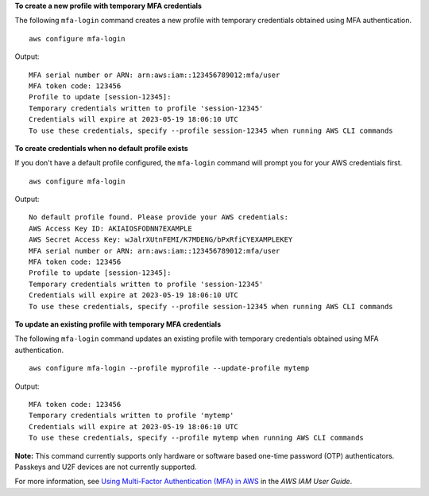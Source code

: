 **To create a new profile with temporary MFA credentials**

The following ``mfa-login`` command creates a new profile with temporary credentials obtained using MFA authentication. ::

    aws configure mfa-login

Output::

    MFA serial number or ARN: arn:aws:iam::123456789012:mfa/user
    MFA token code: 123456
    Profile to update [session-12345]:
    Temporary credentials written to profile 'session-12345'
    Credentials will expire at 2023-05-19 18:06:10 UTC
    To use these credentials, specify --profile session-12345 when running AWS CLI commands

**To create credentials when no default profile exists**

If you don't have a default profile configured, the ``mfa-login`` command will prompt you for your AWS credentials first. ::

    aws configure mfa-login

Output::

    No default profile found. Please provide your AWS credentials:
    AWS Access Key ID: AKIAIOSFODNN7EXAMPLE
    AWS Secret Access Key: wJalrXUtnFEMI/K7MDENG/bPxRfiCYEXAMPLEKEY
    MFA serial number or ARN: arn:aws:iam::123456789012:mfa/user
    MFA token code: 123456
    Profile to update [session-12345]:
    Temporary credentials written to profile 'session-12345'
    Credentials will expire at 2023-05-19 18:06:10 UTC
    To use these credentials, specify --profile session-12345 when running AWS CLI commands

**To update an existing profile with temporary MFA credentials**

The following ``mfa-login`` command updates an existing profile with temporary credentials obtained using MFA authentication. ::

    aws configure mfa-login --profile myprofile --update-profile mytemp

Output::

    MFA token code: 123456
    Temporary credentials written to profile 'mytemp'
    Credentials will expire at 2023-05-19 18:06:10 UTC
    To use these credentials, specify --profile mytemp when running AWS CLI commands

**Note:** This command currently supports only hardware or software based one-time password (OTP) authenticators. Passkeys and U2F devices are not currently supported.

For more information, see `Using Multi-Factor Authentication (MFA) in AWS <https://docs.aws.amazon.com/IAM/latest/UserGuide/id_credentials_mfa.html>`__ in the *AWS IAM User Guide*.